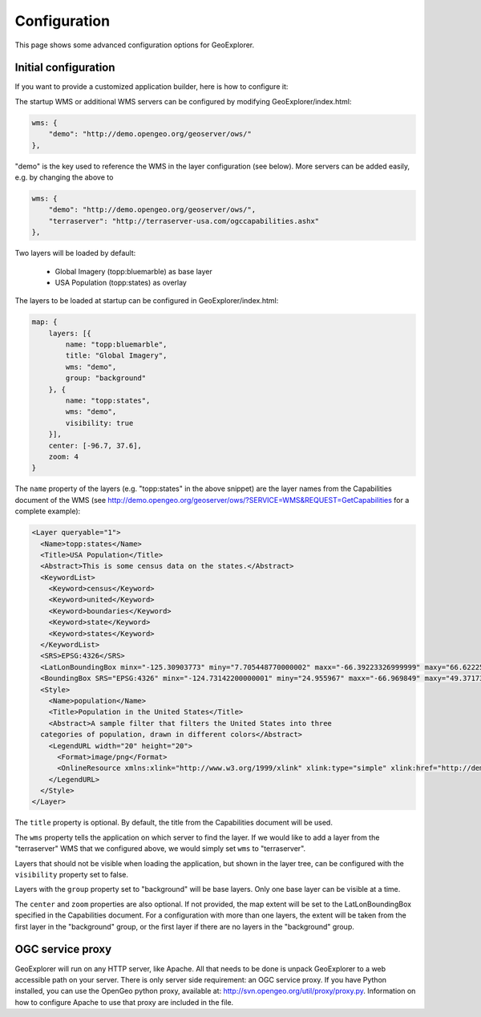 .. _geoexplorer.configuration:

Configuration
=============

This page shows some advanced configuration options for GeoExplorer.

Initial configuration
---------------------

If you want to provide a customized application builder, here is how
to configure it:

The startup WMS or additional WMS servers can be configured by modifying
GeoExplorer/index.html:

.. code-block:: javascript

    wms: {
        "demo": "http://demo.opengeo.org/geoserver/ows/"
    },

"demo" is the key used to reference the WMS in the layer configuration (see
below). More servers can be added easily, e.g. by changing the above to

.. code-block:: javascript

    wms: {
        "demo": "http://demo.opengeo.org/geoserver/ows/",
        "terraserver": "http://terraserver-usa.com/ogccapabilities.ashx"
    },

Two layers will be loaded by default:

 * Global Imagery (topp:bluemarble) as base layer
 * USA Population (topp:states) as overlay

The layers to be loaded at startup can be configured in GeoExplorer/index.html:

.. code-block:: javascript

    map: {
        layers: [{
            name: "topp:bluemarble",
            title: "Global Imagery",
            wms: "demo",
            group: "background"
        }, {
            name: "topp:states",
            wms: "demo",
            visibility: true
        }],
        center: [-96.7, 37.6],
        zoom: 4
    }

The ``name`` property of the layers (e.g. "topp:states" in the above snippet)
are the layer names from the Capabilities document of the
WMS (see
`<http://demo.opengeo.org/geoserver/ows/?SERVICE=WMS&REQUEST=GetCapabilities>`_
for a complete example):

.. code-block:: xml

      <Layer queryable="1">
        <Name>topp:states</Name>
        <Title>USA Population</Title>
        <Abstract>This is some census data on the states.</Abstract>
        <KeywordList>
          <Keyword>census</Keyword>
          <Keyword>united</Keyword>
          <Keyword>boundaries</Keyword>
          <Keyword>state</Keyword>
          <Keyword>states</Keyword>
        </KeywordList>
        <SRS>EPSG:4326</SRS>
        <LatLonBoundingBox minx="-125.30903773" miny="7.705448770000002" maxx="-66.39223326999999" maxy="66.62225323"/>
        <BoundingBox SRS="EPSG:4326" minx="-124.73142200000001" miny="24.955967" maxx="-66.969849" maxy="49.371735"/>
        <Style>
          <Name>population</Name>
          <Title>Population in the United States</Title>
          <Abstract>A sample filter that filters the United States into three
        categories of population, drawn in different colors</Abstract>
          <LegendURL width="20" height="20">
            <Format>image/png</Format>
            <OnlineResource xmlns:xlink="http://www.w3.org/1999/xlink" xlink:type="simple" xlink:href="http://demo.opengeo.org/geoserver/wms/GetLegendGraphic?VERSION=1.0.0&amp;FORMAT=image/png&amp;WIDTH=20&amp;HEIGHT=20&amp;LAYER=topp:states"/>
          </LegendURL>
        </Style>
      </Layer>

The ``title`` property is optional. By default, the title from the
Capabilities document will be used.

The ``wms`` property tells the application on which server to find the layer.
If we would like to add a layer from the "terraserver" WMS that we configured
above, we would simply set ``wms`` to "terraserver".

Layers that should not be visible when loading the application, but shown in
the layer tree, can be configured with the ``visibility`` property set to
false.

Layers with the ``group`` property set to "background" will be base layers.
Only one base layer can be visible at a time.

The ``center`` and ``zoom`` properties are also optional. If not provided,
the map extent will be set to the LatLonBoundingBox specified in the
Capabilities document. For a configuration with more than one layers, the
extent will be taken from the first layer in the "background" group, or the
first layer if there are no layers in the "background" group.

OGC service proxy
-----------------

GeoExplorer will run on any HTTP server, like Apache. All that needs to be
done is unpack GeoExplorer to a web accessible path on your server. There is
only server side requirement: an OGC service proxy. If you have Python
installed, you can use the OpenGeo python proxy, available at:
http://svn.opengeo.org/util/proxy/proxy.py. Information on how to configure
Apache to use that proxy are included in the file.

